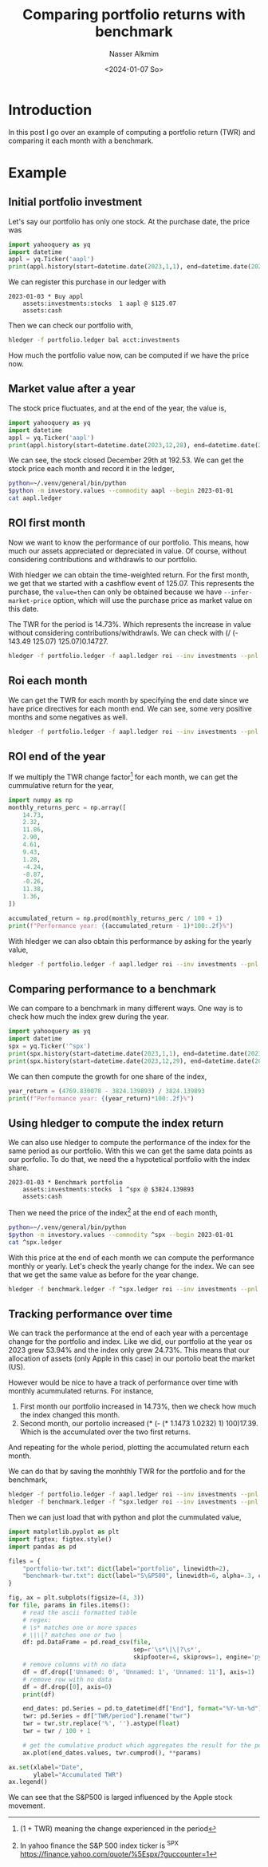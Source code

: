 #+title: Comparing portfolio returns with benchmark
#+date: <2024-01-07 So>
#+author: Nasser Alkmim
#+toc: t
#+tags[]: pta
#+lastmod: 2024-01-07 17:14:47
* Introduction

In this post I go over an example of computing a portfolio return (TWR) and comparing it each month with a benchmark.

* Example
:PROPERTIES:
:header-args: :dir examples/benchmark
:END:
** Initial portfolio investment

Let's say our portfolio has only one stock.
At the purchase date, the price was

#+begin_src python :python /home/nasser/.venv/general/bin/python
import yahooquery as yq
import datetime
appl = yq.Ticker('aapl')
print(appl.history(start=datetime.date(2023,1,1), end=datetime.date(2023,1,4)).close)
#+end_src

#+RESULTS:
: symbol  date      
: aapl    2023-01-03    125.07
: Name: close, dtype: float64

We can register this purchase in our ledger with

#+begin_src ledger :tangle examples/benchmark/portfolio.ledger
2023-01-03 * Buy appl
    assets:investments:stocks  1 aapl @ $125.07
    assets:cash
#+end_src

Then we can check our portfolio with,

#+begin_src sh
hledger -f portfolio.ledger bal acct:investments
#+end_src

#+RESULTS:
:               1 aapl  assets:investments:stocks
: --------------------
:               1 aapl  

How much the portfolio value now, can be computed if we have the price now.

** Market value after a year

The stock price fluctuates, and at the end of the year, the value is,

#+begin_src python :python /home/nasser/.venv/general/bin/python
import yahooquery as yq
import datetime
appl = yq.Ticker('aapl')
print(appl.history(start=datetime.date(2023,12,28), end=datetime.date(2023,12,31)).close)
#+end_src

#+RESULTS:
: symbol  date      
: aapl    2023-12-28    193.580002
:         2023-12-29    192.529999
: Name: close, dtype: float64

We can see, the stock closed December 29th at 192.53.
We can get the stock price each month and record it in the ledger,

#+begin_src sh
python=~/.venv/general/bin/python
$python -m investory.values --commodity aapl --begin 2023-01-01
cat aapl.ledger
#+end_src

#+RESULTS:
#+begin_example
P 2023-01-31 "aapl" $143.487961
P 2023-02-28 "aapl" $146.814438
P 2023-03-31 "aapl" $164.233780
P 2023-04-28 "aapl" $168.994476
P 2023-05-31 "aapl" $176.778061
P 2023-06-30 "aapl" $193.453552
P 2023-07-31 "aapl" $195.926956
P 2023-08-31 "aapl" $187.622818
P 2023-09-29 "aapl" $170.984741
P 2023-10-31 "aapl" $170.545319
P 2023-11-30 "aapl" $189.949997
P 2023-12-29 "aapl" $192.529999
#+end_example

** ROI first month

Now we want to know the performance of our portfolio.
This means, how much our assets appreciated or depreciated in value.
Of course, without considering contributions and withdrawls to our portfolio.

With hledger we can obtain the time-weighted return.
For the first month, we get that we started with a cashflow event of 125.07.
This represents the purchase, the =value=then= can only be obtained because we have =--infer-market-price= option, which will use the purchase price as market value on this date.

The TWR for the period is 14.73%.
Which represents the increase in value without considering contributions/withdrawls.
We can check with (/ (- 143.49 125.07) 125.07)0.14727.

#+begin_src sh
hledger -f portfolio.ledger -f aapl.ledger roi --inv investments --pnl "unrealized" --value=then --monthly --infer-market-price
#+end_src

#+RESULTS:
: +---++------------+------------++---------------+----------+-------------+--------++---------++------------+----------+
: |   ||      Begin |        End || Value (begin) | Cashflow | Value (end) |    PnL ||     IRR || TWR/period | TWR/year |
: +===++============+============++===============+==========+=============+========++=========++============+==========+
: | 1 || 2023-01-01 | 2023-01-31 ||             0 |  $125.07 |     $143.49 | $18.42 || 463.54% ||     14.73% |  404.25% |
: +---++------------+------------++---------------+----------+-------------+--------++---------++------------+----------+
: 

** Roi each month

We can get the TWR for each month by specifying the end date since we have price directives for each month end.
We can see, some very positive months and some negatives as well.

#+begin_src sh
hledger -f portfolio.ledger -f aapl.ledger roi --inv investments --pnl "unrealized" --value=then --monthly --infer-market-price --end=2024-01-01
#+end_src

#+RESULTS:
#+begin_example
+-------++------------+------------++---------------+----------+-------------+---------++---------++------------+----------+
|       ||      Begin |        End || Value (begin) | Cashflow | Value (end) |     PnL ||     IRR || TWR/period | TWR/year |
+=======++============+============++===============+==========+=============+=========++=========++============+==========+
|     1 || 2023-01-01 | 2023-01-31 ||             0 |  $125.07 |     $143.49 |  $18.42 || 463.54% ||     14.73% |  404.25% |
|     2 || 2023-02-01 | 2023-02-28 ||       $143.49 |        0 |     $146.81 |   $3.33 ||  34.82% ||      2.32% |   34.85% |
|     3 || 2023-03-01 | 2023-03-31 ||       $146.81 |        0 |     $164.23 |  $17.42 || 274.39% ||     11.86% |  274.20% |
|     4 || 2023-04-01 | 2023-04-30 ||       $164.23 |        0 |     $168.99 |   $4.76 ||  41.58% ||      2.90% |   41.60% |
|     5 || 2023-05-01 | 2023-05-31 ||       $168.99 |        0 |     $176.78 |   $7.78 ||  69.92% ||      4.61% |   70.00% |
|     6 || 2023-06-01 | 2023-06-30 ||       $176.78 |        0 |     $193.45 |  $16.68 || 199.44% ||      9.43% |  199.34% |
|     7 || 2023-07-01 | 2023-07-31 ||       $193.45 |        0 |     $195.93 |   $2.47 ||  16.14% ||      1.28% |   16.15% |
|     8 || 2023-08-01 | 2023-08-31 ||       $195.93 |        0 |     $187.62 |  $-8.30 || -39.95% ||     -4.24% |  -39.96% |
|     9 || 2023-09-01 | 2023-09-30 ||       $187.62 |        0 |     $170.98 | $-16.64 || -67.69% ||     -8.87% |  -67.70% |
|    10 || 2023-10-01 | 2023-10-31 ||       $170.98 |        0 |     $170.55 |  $-0.44 ||  -2.98% ||     -0.26% |   -3.02% |
|    11 || 2023-11-01 | 2023-11-30 ||       $170.55 |        0 |     $189.95 |  $19.40 || 271.02% ||     11.38% |  271.10% |
|    12 || 2023-12-01 | 2023-12-31 ||       $189.95 |        0 |     $192.53 |   $2.58 ||  17.22% ||      1.36% |   17.24% |
+-------++------------+------------++---------------+----------+-------------+---------++---------++------------+----------+
| Total || 2023-01-01 | 2023-12-31 ||             0 |  $125.07 |     $192.53 |  $67.46 ||  54.30% ||     53.94% |   53.94% |
+-------++------------+------------++---------------+----------+-------------+---------++---------++------------+----------+

#+end_example

** ROI end of the year

If we multiply the TWR change factor[fn:56] for each month, we can get the cummulative return for the year,

#+begin_src python
import numpy as np
monthly_returns_perc = np.array([
    14.73,
    2.32,
    11.86,
    2.90,
    4.61,
    9.43,
    1.28,
    -4.24,
    -8.87,
    -0.26,
    11.38,
    1.36,
])

accumulated_return = np.prod(monthly_returns_perc / 100 + 1)
print(f"Performance year: {(accumulated_return - 1)*100:.2f}%")
#+end_src

#+RESULTS:
: Performance year: 53.94%

With hledger we can also obtain this performance by asking for the yearly value,

#+begin_src sh
hledger -f portfolio.ledger -f aapl.ledger roi --inv investments --pnl "unrealized" --value=then --yearly --infer-market-price --end=2024-01-01
#+end_src

#+RESULTS:
: +---++------------+------------++---------------+----------+-------------+--------++--------++------------+----------+
: |   ||      Begin |        End || Value (begin) | Cashflow | Value (end) |    PnL ||    IRR || TWR/period | TWR/year |
: +===++============+============++===============+==========+=============+========++========++============+==========+
: | 1 || 2023-01-01 | 2023-12-31 ||             0 |  $125.07 |     $192.53 | $67.46 || 54.30% ||     53.94% |   53.94% |
: +---++------------+------------++---------------+----------+-------------+--------++--------++------------+----------+
: 


[fn:56] (1 + TWR) meaning the change experienced in the period

** Comparing performance to a benchmark

We can compare to a benchmark in many different ways.
One way is to check how much the index grew during the year.

#+begin_src python :python /home/nasser/.venv/general/bin/python
import yahooquery as yq
import datetime
spx = yq.Ticker('^spx')
print(spx.history(start=datetime.date(2023,1,1), end=datetime.date(2023,1,4)).close)
print(spx.history(start=datetime.date(2023,12,29), end=datetime.date(2023,12,31)).close)
#+end_src

#+RESULTS:
: symbol  date      
: ^spx    2023-01-03    3824.139893
: Name: close, dtype: float64
: symbol  date      
: ^spx    2023-12-29    4769.830078
: Name: close, dtype: float64

We can then compute the growth for one share of the index,

#+begin_src python
year_return = (4769.830078 - 3824.139893) / 3824.139893
print(f"Performance year: {(year_return)*100:.2f}%")
#+end_src

#+RESULTS:
: Performance year: 24.73%

** Using hledger to compute the index return

We can also use hledger to compute the performance of the index for the same period as our portfolio.
With this we can get the same data points as our porfolio.
To do that, we need the a hypotetical portfolio with the index share.

#+begin_src ledger :tangle examples/benchmark/benchmark.ledger
2023-01-03 * Benchmark portfolio
    assets:investments:stocks  1 ^spx @ $3824.139893
    assets:cash
#+end_src

Then we need the price of the index[fn:57] at the end of each month,

#+begin_src sh
python=~/.venv/general/bin/python
$python -m investory.values --commodity ^spx --begin 2023-01-01
cat ^spx.ledger
#+end_src

#+RESULTS:
#+begin_example
P 2023-01-31 "^spx" $4076.600098
P 2023-02-28 "^spx" $3970.149902
P 2023-03-31 "^spx" $4109.310059
P 2023-04-28 "^spx" $4169.479980
P 2023-05-31 "^spx" $4179.830078
P 2023-06-30 "^spx" $4450.379883
P 2023-07-31 "^spx" $4588.959961
P 2023-08-31 "^spx" $4507.660156
P 2023-09-29 "^spx" $4288.049805
P 2023-10-31 "^spx" $4193.799805
P 2023-11-30 "^spx" $4567.799805
P 2023-12-29 "^spx" $4769.830078
#+end_example

With this price at the end of each month we can compute the performance monthly or yearly.
Let's check the yearly change for the index.
We can see that we get the same value as before for the year change.

#+begin_src sh
hledger -f benchmark.ledger -f ^spx.ledger roi --inv investments --pnl "unrealized" --value=then --yearly --infer-market-price --end=2024-01-01
#+end_src

#+RESULTS:
: +---++------------+------------++---------------+--------------+--------------+-------------++--------++------------+----------+
: |   ||      Begin |        End || Value (begin) |     Cashflow |  Value (end) |         PnL ||    IRR || TWR/period | TWR/year |
: +===++============+============++===============+==============+==============+=============++========++============+==========+
: | 1 || 2023-01-01 | 2023-12-31 ||             0 | $3824.139893 | $4769.830078 | $945.690185 || 24.88% ||     24.73% |   24.73% |
: +---++------------+------------++---------------+--------------+--------------+-------------++--------++------------+----------+
: 

[fn:57] In yahoo finance the S&P 500 index ticker is ^SPX https://finance.yahoo.com/quote/%5Espx/?guccounter=1 


** Tracking performance over time

We can track the performance at the end of each year with a percentage change for the portfolio and index.
Like we did, our portfolio at the year os 2023 grew 53.94% and the index only grew 24.73%.
This means that our allocation of assets (only Apple in this case) in our portolio beat the market (US).

However would be nice to have a track of performance over time with monthly acummulated returns.
For instance,

1. First month our portfolio increased in 14.73%, then we check how much the index changed this month.
2. Second month, our portolio increased (* (- (* 1.1473 1.0232) 1) 100)17.39. Which is the accumulated over the two first returns.

And repeating for the whole period, plotting the accumulated return each month.

We can do that by saving the monhthly TWR for the portfolio and for the benchmark,
   
#+begin_src sh :results silent
hledger -f portfolio.ledger -f aapl.ledger roi --inv investments --pnl "unrealized" --value=then --monthly --infer-market-price --end=2024-01-01 > portfolio-twr.txt
hledger -f benchmark.ledger -f ^spx.ledger roi --inv investments --pnl "unrealized" --value=then --monthly --infer-market-price --end=2024-01-01 > benchmark-twr.txt
#+end_src

Then we can just load that with python and plot the cummulated value,

#+header: :var figure="returns.svg"
#+header: :epilogue fname=f"{figure}";plt.savefig(fname, bbox_inches="tight")
#+header: :return fname :results file value
#+begin_src python
import matplotlib.pyplot as plt
import figtex; figtex.style()
import pandas as pd

files = {
    "portfolio-twr.txt": dict(label="portfolio", linewidth=2),
    "benchmark-twr.txt": dict(label="S\&P500", linewidth=6, alpha=.3, color="black"),
}

fig, ax = plt.subplots(figsize=(4, 3))
for file, params in files.items():
    # read the ascii formatted table
    # regex: 
    # \s* matches one or more spaces
    # \|\|? matches one or two |
    df: pd.DataFrame = pd.read_csv(file,
                                   sep=r'\s*\|\|?\s*',
                                   skipfooter=4, skiprows=1, engine='python', skipinitialspace=True)
    # remove columns with no data
    df = df.drop(['Unnamed: 0', 'Unnamed: 1', 'Unnamed: 11'], axis=1)
    # remove row with no data
    df = df.drop([0], axis=0)
    print(df)

    end_dates: pd.Series = pd.to_datetime(df["End"], format="%Y-%m-%d").rename("end_dates")
    twr: pd.Series = df["TWR/period"].rename("twr")
    twr = twr.str.replace('%', '').astype(float)
    twr = twr / 100 + 1

    # get the cumulative product which aggregates the result for the period
    ax.plot(end_dates.values, twr.cumprod(), **params)

ax.set(xlabel="Date",
       ylabel="Accumulated TWR")
ax.legend()
#+end_src

#+RESULTS:
[[file:examples/benchmark/returns.svg]]

We can see that the S&P500 is larged influenced by the Apple stock movement.


